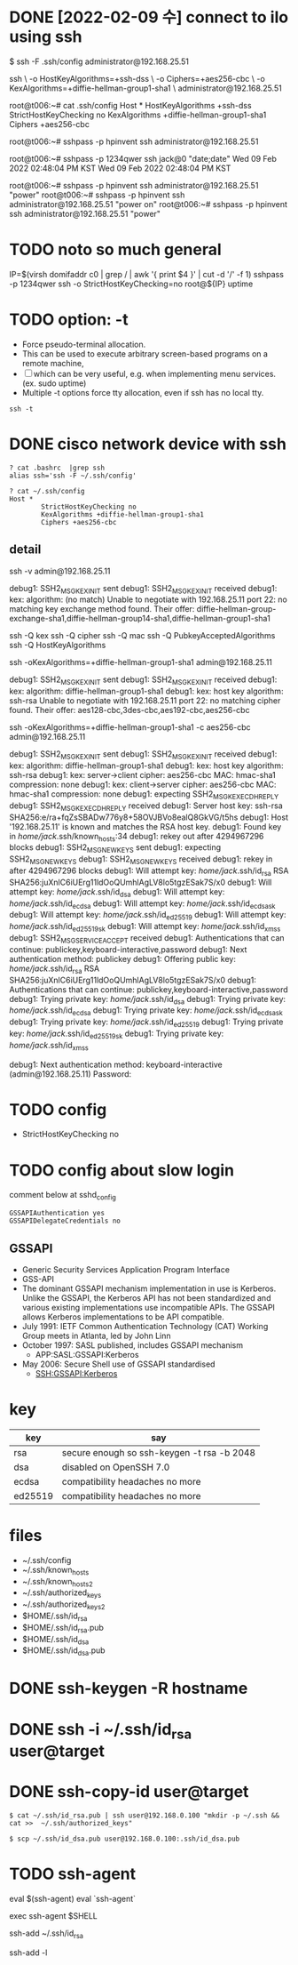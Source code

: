 * DONE [2022-02-09 수] connect to ilo using ssh

$ ssh -F .ssh/config administrator@192.168.25.51

ssh \
-o HostKeyAlgorithms=+ssh-dss \
-o Ciphers=+aes256-cbc \
-o KexAlgorithms=+diffie-hellman-group1-sha1 \
administrator@192.168.25.51

root@t006:~# cat .ssh/config
Host *
        HostKeyAlgorithms +ssh-dss
        StrictHostKeyChecking no
        KexAlgorithms +diffie-hellman-group1-sha1
        Ciphers +aes256-cbc

root@t006:~# sshpass -p hpinvent ssh administrator@192.168.25.51

root@t006:~# sshpass -p 1234qwer ssh jack@0 "date;date"
Wed 09 Feb 2022 02:48:04 PM KST
Wed 09 Feb 2022 02:48:04 PM KST

root@t006:~# sshpass -p hpinvent ssh administrator@192.168.25.51 "power"
root@t006:~# sshpass -p hpinvent ssh administrator@192.168.25.51 "power on"
root@t006:~# sshpass -p hpinvent ssh administrator@192.168.25.51 "power"

* TODO noto so much general

IP=$(virsh domifaddr c0 | grep / | awk '{ print $4 }' | cut -d '/' -f 1)
sshpass -p 1234qwer ssh -o StrictHostKeyChecking=no root@${IP} uptime

* TODO option: -t

- Force pseudo-terminal allocation.  
- This can be used to execute arbitrary screen-based programs on a remote machine, 
- [ ] which can be very useful, e.g. when implementing menu services. (ex. sudo uptime)
- Multiple -t options force tty allocation, even if ssh has no local tty.

#+BEGIN_SRC 
ssh -t
#+END_SRC

* DONE cisco network device with ssh

#+BEGIN_SRC 
? cat .bashrc  |grep ssh
alias ssh='ssh -F ~/.ssh/config'

? cat ~/.ssh/config
Host *
        StrictHostKeyChecking no
        KexAlgorithms +diffie-hellman-group1-sha1
        Ciphers +aes256-cbc
#+END_SRC

** detail

ssh -v admin@192.168.25.11

debug1: SSH2_MSG_KEXINIT sent
debug1: SSH2_MSG_KEXINIT received
debug1: kex: algorithm: (no match)
Unable to negotiate with 192.168.25.11 port 22: no matching key exchange method found. Their offer: diffie-hellman-group-exchange-sha1,diffie-hellman-group14-sha1,diffie-hellman-group1-sha1

ssh -Q kex
ssh -Q cipher
ssh -Q mac
ssh -Q PubkeyAcceptedAlgorithms
ssh -Q HostKeyAlgorithms

ssh -oKexAlgorithms=+diffie-hellman-group1-sha1 admin@192.168.25.11

debug1: SSH2_MSG_KEXINIT sent
debug1: SSH2_MSG_KEXINIT received
debug1: kex: algorithm: diffie-hellman-group1-sha1
debug1: kex: host key algorithm: ssh-rsa
Unable to negotiate with 192.168.25.11 port 22: no matching cipher found. Their offer: aes128-cbc,3des-cbc,aes192-cbc,aes256-cbc

ssh -oKexAlgorithms=+diffie-hellman-group1-sha1 -c aes256-cbc admin@192.168.25.11

debug1: SSH2_MSG_KEXINIT sent
debug1: SSH2_MSG_KEXINIT received
debug1: kex: algorithm: diffie-hellman-group1-sha1
debug1: kex: host key algorithm: ssh-rsa
debug1: kex: server->client cipher: aes256-cbc MAC: hmac-sha1 compression: none
debug1: kex: client->server cipher: aes256-cbc MAC: hmac-sha1 compression: none
debug1: expecting SSH2_MSG_KEX_ECDH_REPLY
debug1: SSH2_MSG_KEX_ECDH_REPLY received
debug1: Server host key: ssh-rsa SHA256:e/ra+fqZsSBADw776y8+58OVJBVo8ealQ8GkVG/t5hs
debug1: Host '192.168.25.11' is known and matches the RSA host key.
debug1: Found key in /home/jack/.ssh/known_hosts:34
debug1: rekey out after 4294967296 blocks
debug1: SSH2_MSG_NEWKEYS sent
debug1: expecting SSH2_MSG_NEWKEYS
debug1: SSH2_MSG_NEWKEYS received
debug1: rekey in after 4294967296 blocks
debug1: Will attempt key: /home/jack/.ssh/id_rsa RSA SHA256:juXnlC6iUErg11ldOoQUmhlAgLV8lo5tgzESak7S/x0
debug1: Will attempt key: /home/jack/.ssh/id_dsa
debug1: Will attempt key: /home/jack/.ssh/id_ecdsa
debug1: Will attempt key: /home/jack/.ssh/id_ecdsa_sk
debug1: Will attempt key: /home/jack/.ssh/id_ed25519
debug1: Will attempt key: /home/jack/.ssh/id_ed25519_sk
debug1: Will attempt key: /home/jack/.ssh/id_xmss
debug1: SSH2_MSG_SERVICE_ACCEPT received
debug1: Authentications that can continue: publickey,keyboard-interactive,password
debug1: Next authentication method: publickey
debug1: Offering public key: /home/jack/.ssh/id_rsa RSA SHA256:juXnlC6iUErg11ldOoQUmhlAgLV8lo5tgzESak7S/x0
debug1: Authentications that can continue: publickey,keyboard-interactive,password
debug1: Trying private key: /home/jack/.ssh/id_dsa
debug1: Trying private key: /home/jack/.ssh/id_ecdsa
debug1: Trying private key: /home/jack/.ssh/id_ecdsa_sk
debug1: Trying private key: /home/jack/.ssh/id_ed25519
debug1: Trying private key: /home/jack/.ssh/id_ed25519_sk
debug1: Trying private key: /home/jack/.ssh/id_xmss

debug1: Next authentication method: keyboard-interactive
(admin@192.168.25.11) Password:

* TODO config

- StrictHostKeyChecking no

* TODO config about slow login

comment below at sshd_config

#+BEGIN_SRC 
GSSAPIAuthentication yes
GSSAPIDelegateCredentials no
#+END_SRC

** GSSAPI

- Generic Security Services Application Program Interface
- GSS-API
- The dominant GSSAPI mechanism implementation in use is Kerberos. 
  Unlike the GSSAPI, the Kerberos API has not been standardized and various existing implementations use incompatible APIs. 
  The GSSAPI allows Kerberos implementations to be API compatible.
- July 1991: IETF Common Authentication Technology (CAT) Working Group meets in Atlanta, led by John Linn
- October 1997: SASL published, includes GSSAPI mechanism
  - APP:SASL:GSSAPI:Kerberos
- May 2006: Secure Shell use of GSSAPI standardised
  - SSH:GSSAPI:Kerberos

* key

| key     | say                                        |
|---------+--------------------------------------------|
| rsa     | secure enough so ssh-keygen -t rsa -b 2048 |
| dsa     | disabled on OpenSSH 7.0                    |
| ecdsa   | compatibility headaches no more            |
| ed25519 | compatibility headaches no more            |

* files

- ~/.ssh/config
- ~/.ssh/known_hosts
- ~/.ssh/known_hosts2
- ~/.ssh/authorized_keys
- ~/.ssh/authorized_keys2
- $HOME/.ssh/id_rsa
- $HOME/.ssh/id_rsa.pub
- $HOME/.ssh/id_dsa
- $HOME/.ssh/id_dsa.pub

* DONE ssh-keygen -R hostname
* DONE ssh -i ~/.ssh/id_rsa user@target
* DONE ssh-copy-id user@target

#+BEGIN_EXAMPLE
$ cat ~/.ssh/id_rsa.pub | ssh user@192.168.0.100 "mkdir -p ~/.ssh && cat >>  ~/.ssh/authorized_keys"
#+END_EXAMPLE

#+BEGIN_EXAMPLE
$ scp ~/.ssh/id_dsa.pub user@192.168.0.100:.ssh/id_dsa.pub
#+END_EXAMPLE

* TODO ssh-agent

eval $(ssh-agent)
eval `ssh-agent`

exec ssh-agent $SHELL

ssh-add ~/.ssh/id_rsa

ssh-add -l
